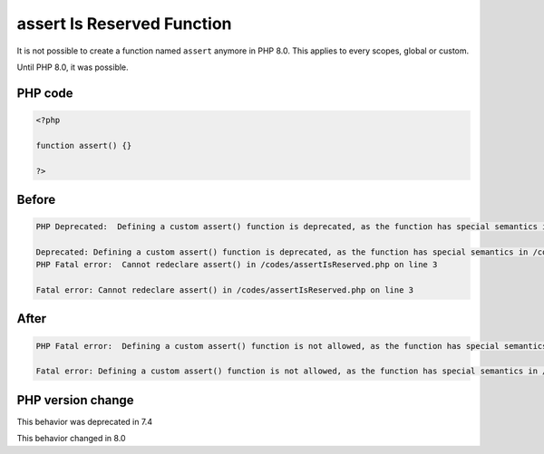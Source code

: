 .. _`assert-is-reserved-function`:

assert Is Reserved Function
===========================
.. meta::
	:description:
		assert Is Reserved Function: It is not possible to create a function named ``assert`` anymore in PHP 8.
	:twitter:card: summary_large_image
	:twitter:site: @exakat
	:twitter:title: assert Is Reserved Function
	:twitter:description: assert Is Reserved Function: It is not possible to create a function named ``assert`` anymore in PHP 8
	:twitter:creator: @exakat
	:twitter:image:src: https://php-changed-behaviors.readthedocs.io/en/latest/_static/logo.png
	:og:image: https://php-changed-behaviors.readthedocs.io/en/latest/_static/logo.png
	:og:title: assert Is Reserved Function
	:og:type: article
	:og:description: It is not possible to create a function named ``assert`` anymore in PHP 8
	:og:url: https://php-tips.readthedocs.io/en/latest/tips/assertIsReserved.html
	:og:locale: en

It is not possible to create a function named ``assert`` anymore in PHP 8.0. This applies to every scopes, global or custom. 



Until PHP 8.0, it was possible.



PHP code
________
.. code-block:: php

   <?php
   
   function assert() {}
   
   ?>

Before
______
.. code-block:: output

   PHP Deprecated:  Defining a custom assert() function is deprecated, as the function has special semantics in /codes/assertIsReserved.php on line 3
   
   Deprecated: Defining a custom assert() function is deprecated, as the function has special semantics in /codes/assertIsReserved.php on line 3
   PHP Fatal error:  Cannot redeclare assert() in /codes/assertIsReserved.php on line 3
   
   Fatal error: Cannot redeclare assert() in /codes/assertIsReserved.php on line 3
   

After
______
.. code-block:: output

   PHP Fatal error:  Defining a custom assert() function is not allowed, as the function has special semantics in /codes/assertIsReserved.php on line 3
   
   Fatal error: Defining a custom assert() function is not allowed, as the function has special semantics in /codes/assertIsReserved.php on line 3
   


PHP version change
__________________
This behavior was deprecated in 7.4

This behavior changed in 8.0


